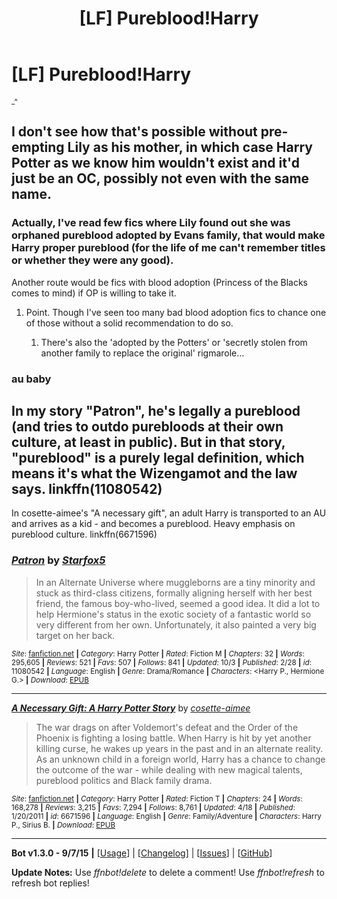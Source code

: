 #+TITLE: [LF] Pureblood!Harry

* [LF] Pureblood!Harry
:PROPERTIES:
:Author: istolebluebuff
:Score: 0
:DateUnix: 1444209862.0
:DateShort: 2015-Oct-07
:FlairText: Request
:END:
^{_^}


** I don't see how that's possible without pre-empting Lily as his mother, in which case Harry Potter as we know him wouldn't exist and it'd just be an OC, possibly not even with the same name.
:PROPERTIES:
:Author: Co-miNb
:Score: 2
:DateUnix: 1444248197.0
:DateShort: 2015-Oct-07
:END:

*** Actually, I've read few fics where Lily found out she was orphaned pureblood adopted by Evans family, that would make Harry proper pureblood (for the life of me can't remember titles or whether they were any good).

Another route would be fics with blood adoption (Princess of the Blacks comes to mind) if OP is willing to take it.
:PROPERTIES:
:Score: 3
:DateUnix: 1444326689.0
:DateShort: 2015-Oct-08
:END:

**** Point. Though I've seen too many bad blood adoption fics to chance one of those without a solid recommendation to do so.
:PROPERTIES:
:Author: Co-miNb
:Score: 2
:DateUnix: 1444328693.0
:DateShort: 2015-Oct-08
:END:

***** There's also the 'adopted by the Potters' or 'secretly stolen from another family to replace the original' rigmarole...
:PROPERTIES:
:Author: jsohp080
:Score: 1
:DateUnix: 1444384740.0
:DateShort: 2015-Oct-09
:END:


*** au baby
:PROPERTIES:
:Author: istolebluebuff
:Score: 1
:DateUnix: 1444253564.0
:DateShort: 2015-Oct-08
:END:


** In my story "Patron", he's legally a pureblood (and tries to outdo purebloods at their own culture, at least in public). But in that story, "pureblood" is a purely legal definition, which means it's what the Wizengamot and the law says. linkffn(11080542)

In cosette-aimee's "A necessary gift", an adult Harry is transported to an AU and arrives as a kid - and becomes a pureblood. Heavy emphasis on pureblood culture. linkffn(6671596)
:PROPERTIES:
:Author: Starfox5
:Score: 2
:DateUnix: 1444284837.0
:DateShort: 2015-Oct-08
:END:

*** [[http://www.fanfiction.net/s/11080542/1/][*/Patron/*]] by [[https://www.fanfiction.net/u/2548648/Starfox5][/Starfox5/]]

#+begin_quote
  In an Alternate Universe where muggleborns are a tiny minority and stuck as third-class citizens, formally aligning herself with her best friend, the famous boy-who-lived, seemed a good idea. It did a lot to help Hermione's status in the exotic society of a fantastic world so very different from her own. Unfortunately, it also painted a very big target on her back.
#+end_quote

^{/Site/: [[http://www.fanfiction.net/][fanfiction.net]] *|* /Category/: Harry Potter *|* /Rated/: Fiction M *|* /Chapters/: 32 *|* /Words/: 295,605 *|* /Reviews/: 521 *|* /Favs/: 507 *|* /Follows/: 841 *|* /Updated/: 10/3 *|* /Published/: 2/28 *|* /id/: 11080542 *|* /Language/: English *|* /Genre/: Drama/Romance *|* /Characters/: <Harry P., Hermione G.> *|* /Download/: [[http://www.p0ody-files.com/ff_to_ebook/mobile/makeEpub.php?id=11080542][EPUB]]}

--------------

[[http://www.fanfiction.net/s/6671596/1/][*/A Necessary Gift: A Harry Potter Story/*]] by [[https://www.fanfiction.net/u/1121841/cosette-aimee][/cosette-aimee/]]

#+begin_quote
  The war drags on after Voldemort's defeat and the Order of the Phoenix is fighting a losing battle. When Harry is hit by yet another killing curse, he wakes up years in the past and in an alternate reality. As an unknown child in a foreign world, Harry has a chance to change the outcome of the war - while dealing with new magical talents, pureblood politics and Black family drama.
#+end_quote

^{/Site/: [[http://www.fanfiction.net/][fanfiction.net]] *|* /Category/: Harry Potter *|* /Rated/: Fiction T *|* /Chapters/: 24 *|* /Words/: 168,278 *|* /Reviews/: 3,215 *|* /Favs/: 7,294 *|* /Follows/: 8,761 *|* /Updated/: 4/18 *|* /Published/: 1/20/2011 *|* /id/: 6671596 *|* /Language/: English *|* /Genre/: Family/Adventure *|* /Characters/: Harry P., Sirius B. *|* /Download/: [[http://www.p0ody-files.com/ff_to_ebook/mobile/makeEpub.php?id=6671596][EPUB]]}

--------------

*Bot v1.3.0 - 9/7/15* *|* [[[https://github.com/tusing/reddit-ffn-bot/wiki/Usage][Usage]]] | [[[https://github.com/tusing/reddit-ffn-bot/wiki/Changelog][Changelog]]] | [[[https://github.com/tusing/reddit-ffn-bot/issues/][Issues]]] | [[[https://github.com/tusing/reddit-ffn-bot/][GitHub]]]

*Update Notes:* Use /ffnbot!delete/ to delete a comment! Use /ffnbot!refresh/ to refresh bot replies!
:PROPERTIES:
:Author: FanfictionBot
:Score: 1
:DateUnix: 1444284857.0
:DateShort: 2015-Oct-08
:END:
